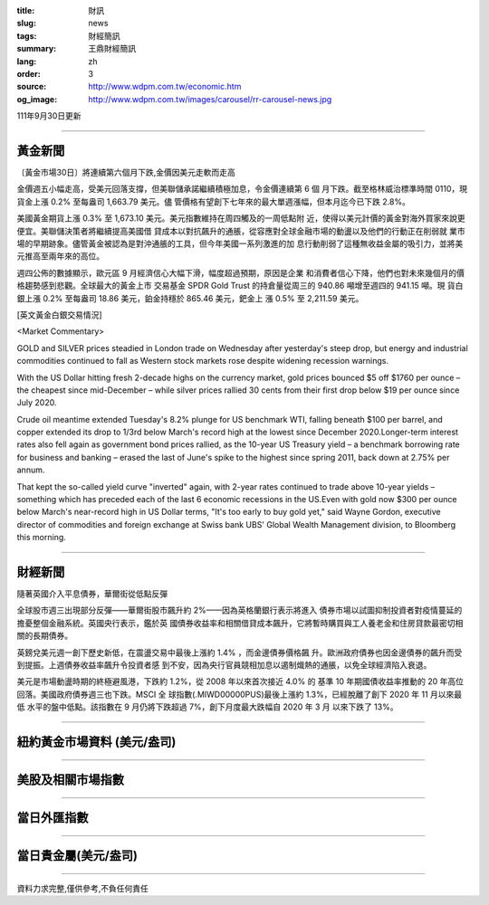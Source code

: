 :title: 財訊
:slug: news
:tags: 財經簡訊
:summary: 王鼎財經簡訊
:lang: zh
:order: 3
:source: http://www.wdpm.com.tw/economic.htm
:og_image: http://www.wdpm.com.tw/images/carousel/rr-carousel-news.jpg

111年9月30日更新

----

黃金新聞
++++++++

〔黃金市場30日〕將連續第六個月下跌,金價因美元走軟而走高

金價週五小幅走高，受美元回落支撐，但美聯儲承諾繼續積極加息，令金價連續第 6 個
月下跌。截至格林威治標準時間 0110，現貨金上漲 0.2% 至每盎司 1,663.79 美元。儘
管價格有望創下七年來的最大單週漲幅，但本月迄今已下跌 2.8%。

美國黃金期貨上漲 0.3% 至 1,673.10 美元。美元指數維持在周四觸及的一周低點附
近，使得以美元計價的黃金對海外買家來說更便宜。美聯儲決策者將繼續提高美國借
貸成本以對抗飆升的通脹，從容應對全球金融市場的動盪以及他們的行動正在削弱就
業市場的早期跡象。儘管黃金被認為是對沖通脹的工具，但今年美國一系列激進的加
息行動削弱了這種無收益金屬的吸引力，並將美元推高至兩年來的高位。

週四公佈的數據顯示，歐元區 9 月經濟信心大幅下滑，幅度超過預期，原因是企業
和消費者信心下降，他們也對未來幾個月的價格趨勢感到悲觀。全球最大的黃金上市
交易基金 SPDR Gold Trust 的持倉量從周三的 940.86 噸增至週四的 941.15 噸。現
貨白銀上漲 0.2% 至每盎司 18.86 美元，鉑金持穩於 865.46 美元，鈀金上
漲 0.5% 至 2,211.59 美元。







[英文黃金白銀交易情況]

<Market Commentary>

GOLD and SILVER prices steadied in London trade on Wednesday after yesterday's 
steep drop, but energy and industrial commodities continued to fall as Western 
stock markets rose despite widening recession warnings.

With the US Dollar hitting fresh 2-decade highs on the currency market, gold 
prices bounced $5 off $1760 per ounce – the cheapest since mid-December – while 
silver prices rallied 30 cents from their first drop below $19 per ounce 
since July 2020.

Crude oil meantime extended Tuesday's 8.2% plunge for US benchmark WTI, falling 
beneath $100 per barrel, and copper extended its drop to 1/3rd below March's 
record high at the lowest since December 2020.Longer-term interest rates 
also fell again as government bond prices rallied, as the 10-year US Treasury 
yield – a benchmark borrowing rate for business and banking – erased the 
last of June's spike to the highest since spring 2011, back down at 2.75% 
per annum.

That kept the so-called yield curve "inverted" again, with 2-year rates continued 
to trade above 10-year yields – something which has preceded each of the 
last 6 economic recessions in the US.Even with gold now $300 per ounce below 
March's near-record high in US Dollar terms, "It's too early to buy gold 
yet," said Wayne Gordon, executive director of commodities and foreign exchange 
at Swiss bank UBS' Global Wealth Management division, to Bloomberg this morning.


----

財經新聞
++++++++
隨著英國介入平息債券，華爾街從低點反彈

全球股市週三出現部分反彈——華爾街股市飆升約 2%——因為英格蘭銀行表示將進入
債券市場以試圖抑制投資者對疫情蔓延的擔憂整個金融系統。英國央行表示，鑑於英
國債券收益率和相關借貸成本飆升，它將暫時購買與工人養老金和住房貸款最密切相
關的長期債券。

英鎊兌美元週一創下歷史新低，在震盪交易中最後上漲約 1.4% ，而金邊債券價格飆
升。歐洲政府債券也因金邊債券的飆升而受到提振。上週債券收益率飆升令投資者感
到不安，因為央行官員競相加息以遏制熾熱的通脹，以免全球經濟陷入衰退。

美元是市場動盪時期的終極避風港，下跌約 1.2%，從 2008 年以來首次接近 4.0% 的
基準 10 年期國債收益率推動的 20 年高位回落。美國政府債券週三也下跌。MSCI 全
球指數(.MIWD00000PUS)最後上漲約 1.3%，已經脫離了創下 2020 年 11 月以來最低
水平的盤中低點。該指數在 9 月仍將下跌超過 7%，創下月度最大跌幅自 2020 年 3 月
以來下跌了 13%。




         

----

紐約黃金市場資料 (美元/盎司)
++++++++++++++++++++++++++++

.. raw:: html

  <A HREF="http://www.kitco.com/connecting.html">
  <IMG SRC="http://www.kitconet.com/images/quotes_4b2.gif" BORDER="0" ALT="[Most Recent Quotes from www.kitco.com]">
  </A>

----

美股及相關市場指數
++++++++++++++++++

.. raw:: html

  <!-- TradingView Widget BEGIN -->
  <div class="tradingview-widget-container">
    <div class="tradingview-widget-container__widget"></div>
    <div class="tradingview-widget-copyright"><a href="https://tw.tradingview.com/markets/indices/" rel="noopener" target="_blank"><span class="blue-text">指數行情</span></a>由TradingView提供</div>
    <script type="text/javascript" src="https://s3.tradingview.com/external-embedding/embed-widget-market-quotes.js" async>
    {
    "title": "指數",
    "width": 770,
    "height": 450,
    "locale": "zh_TW",
    "symbolsGroups": [
      {
        "name": "美國和加拿大",
        "symbols": [
          {
            "name": "FOREXCOM:SPXUSD",
            "displayName": "標準普爾500"
          },
          {
            "name": "FOREXCOM:NSXUSD",
            "displayName": "納斯達克100指數"
          },
          {
            "name": "CME_MINI:ES1!",
            "displayName": "E-迷你 標普指數期貨"
          },
          {
            "name": "INDEX:DXY",
            "displayName": "美元指數"
          },
          {
            "name": "FOREXCOM:DJI",
            "displayName": "道瓊斯 30"
          }
        ]
      },
      {
        "name": "歐洲",
        "symbols": [
          {
            "name": "INDEX:SX5E",
            "displayName": "歐元藍籌50"
          },
          {
            "name": "FOREXCOM:UKXGBP",
            "displayName": "富時100"
          },
          {
            "name": "INDEX:DEU30",
            "displayName": "德國DAX指數"
          },
          {
            "name": "INDEX:CAC40",
            "displayName": "法國 CAC 40 指數"
          },
          {
            "name": "INDEX:SMI"
          }
        ]
      },
      {
        "name": "亞太",
        "symbols": [
          {
            "name": "INDEX:NKY",
            "displayName": "日經225"
          },
          {
            "name": "INDEX:HSI",
            "displayName": "恆生"
          },
          {
            "name": "BSE:SENSEX",
            "displayName": "印度孟買指數"
          },
          {
            "name": "BSE:BSE500"
          },
          {
            "name": "INDEX:KSIC",
            "displayName": "韓國Kospi綜合指數"
          }
        ]
      }
    ],
    "colorTheme": "light"
  }
    </script>
  </div>
  <!-- TradingView Widget END -->

----

當日外匯指數
++++++++++++

.. raw:: html

  <!-- TradingView Widget BEGIN -->
  <div class="tradingview-widget-container">
    <div class="tradingview-widget-container__widget"></div>
    <div class="tradingview-widget-copyright"><a href="https://tw.tradingview.com/markets/currencies/forex-cross-rates/" rel="noopener" target="_blank"><span class="blue-text">外匯匯率</span></a>由TradingView提供</div>
    <script type="text/javascript" src="https://s3.tradingview.com/external-embedding/embed-widget-forex-cross-rates.js" async>
    {
    "width": "100%",
    "height": "100%",
    "currencies": [
      "EUR",
      "USD",
      "JPY",
      "GBP",
      "CNY",
      "TWD"
    ],
    "isTransparent": false,
    "colorTheme": "light",
    "locale": "zh_TW"
  }
    </script>
  </div>
  <!-- TradingView Widget END -->

----

當日貴金屬(美元/盎司)
+++++++++++++++++++++

.. raw:: html 

  <A HREF="http://www.kitco.com/connecting.html">
  <IMG SRC="http://www.kitconet.com/images/quotes_7a.gif" BORDER="0" ALT="[Most Recent Quotes from www.kitco.com]">
  </A>

----

資料力求完整,僅供參考,不負任何責任

